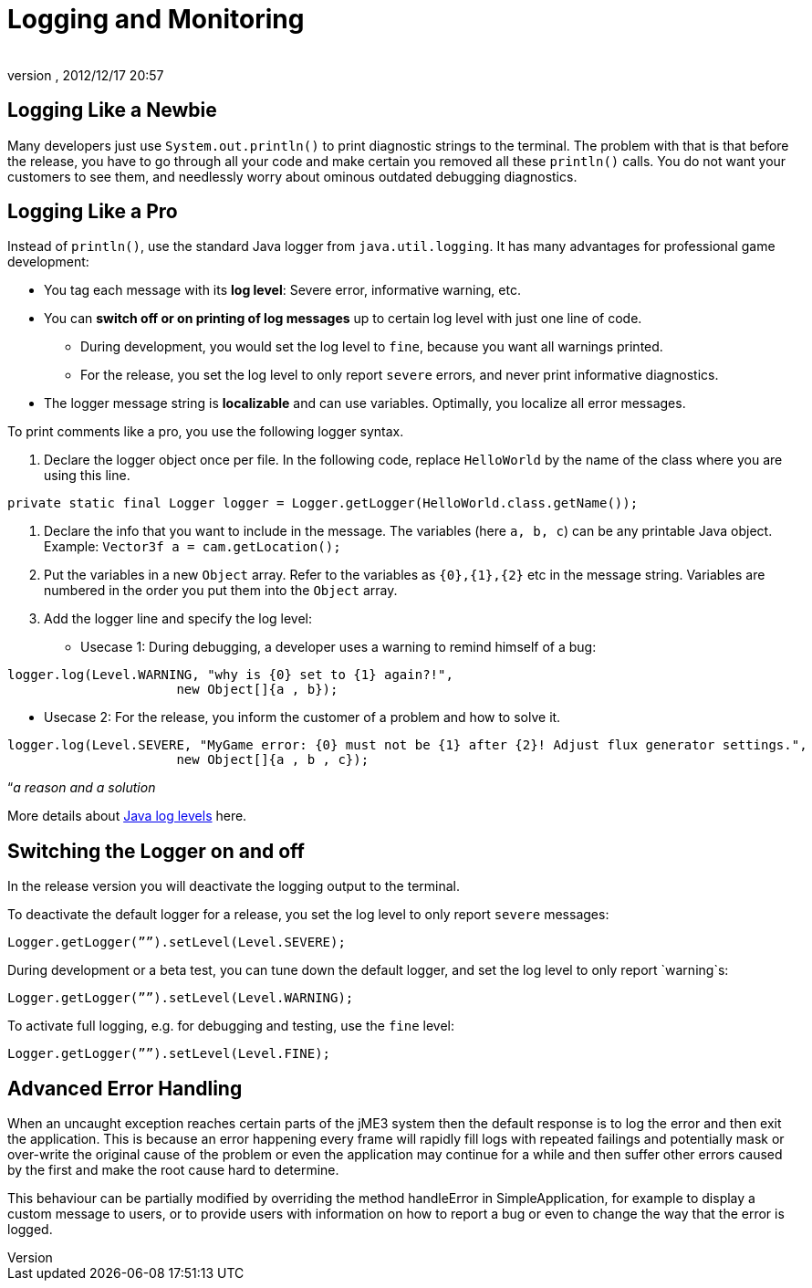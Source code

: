 = Logging and Monitoring
:author: 
:revnumber: 
:revdate: 2012/12/17 20:57
:relfileprefix: ../../
:imagesdir: ../..
ifdef::env-github,env-browser[:outfilesuffix: .adoc]



== Logging Like a Newbie

Many developers just use `System.out.println()` to print diagnostic strings to the terminal. The problem with that is that before the release, you have to go through all your code and make certain you removed all these `println()` calls. You do not want your customers to see them, and needlessly worry about ominous outdated debugging diagnostics. 



== Logging Like a Pro

Instead of `println()`, use the standard Java logger from `java.util.logging`. It has many advantages for professional game development:


*  You tag each message with its *log level*: Severe error, informative warning, etc.
*  You can *switch off or on printing of log messages* up to certain log level with just one line of code.
**  During development, you would set the log level to `fine`, because you want all warnings printed.
**  For the release, you set the log level to only report `severe` errors, and never print informative diagnostics.

*  The logger message string is *localizable* and can use variables. Optimally, you localize all error messages.

To print comments like a pro, you use the following logger syntax.


.  Declare the logger object once per file. In the following code, replace `HelloWorld` by the name of the class where you are using this line.
[source,java]

----
private static final Logger logger = Logger.getLogger(HelloWorld.class.getName());
----

.  Declare the info that you want to include in the message. The variables (here `a, b, c`) can be any printable Java object. +
Example: `Vector3f a = cam.getLocation();` 
.  Put the variables in a new `Object` array. Refer to the variables as `{0},{1},{2}` etc in the message string. Variables are numbered in the order you put them into the `Object` array. 
.  Add the logger line and specify the log level:
**  Usecase 1: During debugging, a developer uses a warning to remind himself of a bug:
[source,java]

----
logger.log(Level.WARNING, "why is {0} set to {1} again?!", 
                      new Object[]{a , b});
----

**  Usecase 2: For the release, you inform the customer of a problem and how to solve it. 
[source,java]

----
logger.log(Level.SEVERE, "MyGame error: {0} must not be {1} after {2}! Adjust flux generator settings.", 
                      new Object[]{a , b , c});
----



“_a reason and a solution_


More details about link:http://download.oracle.com/javase/6/docs/api/java/util/logging/Level.html[Java log levels] here.



== Switching the Logger on and off

In the release version you will deactivate the logging output to the terminal.


To deactivate the default logger for a release, you set the log level to only report `severe` messages:


[source,java]

----
Logger.getLogger(””).setLevel(Level.SEVERE);
----

During development or a beta test, you can tune down the default logger, and set the log level to only report `warning`s:


[source,java]

----
Logger.getLogger(””).setLevel(Level.WARNING);
----

To activate full logging, e.g. for debugging and testing, use the `fine` level: 


[source,java]

----
Logger.getLogger(””).setLevel(Level.FINE);
----


== Advanced Error Handling

When an uncaught exception reaches certain parts of the jME3 system then the default response is to log the error and then exit the application. This is because an error happening every frame will rapidly fill logs with repeated failings and potentially mask or over-write the original cause of the problem or even the application may continue for a while and then suffer other errors caused by the first and make the root cause hard to determine.


This behaviour can be partially modified by overriding the method handleError in SimpleApplication, for example to display a custom message to users, or to provide users with information on how to report a bug or even to change the way that the error is logged. 

